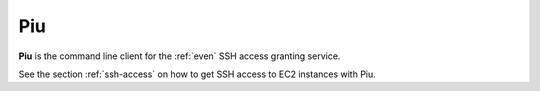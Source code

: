 .. _piu:

===
Piu
===

**Piu** is the command line client for the :ref:`even` SSH access granting service.

See the section :ref:`ssh-access` on how to get SSH access to EC2 instances with Piu.
